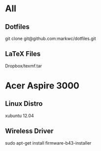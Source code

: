 * All
** Dotfiles
   git clone git@github.com:markwc/dotfiles.git
** LaTeX Files
   Dropbox/texmf.tar
* Acer Aspire 3000
** Linux Distro
  xubuntu 12.04
** Wireless Driver
  sudo apt-get install firmware-b43-installer
